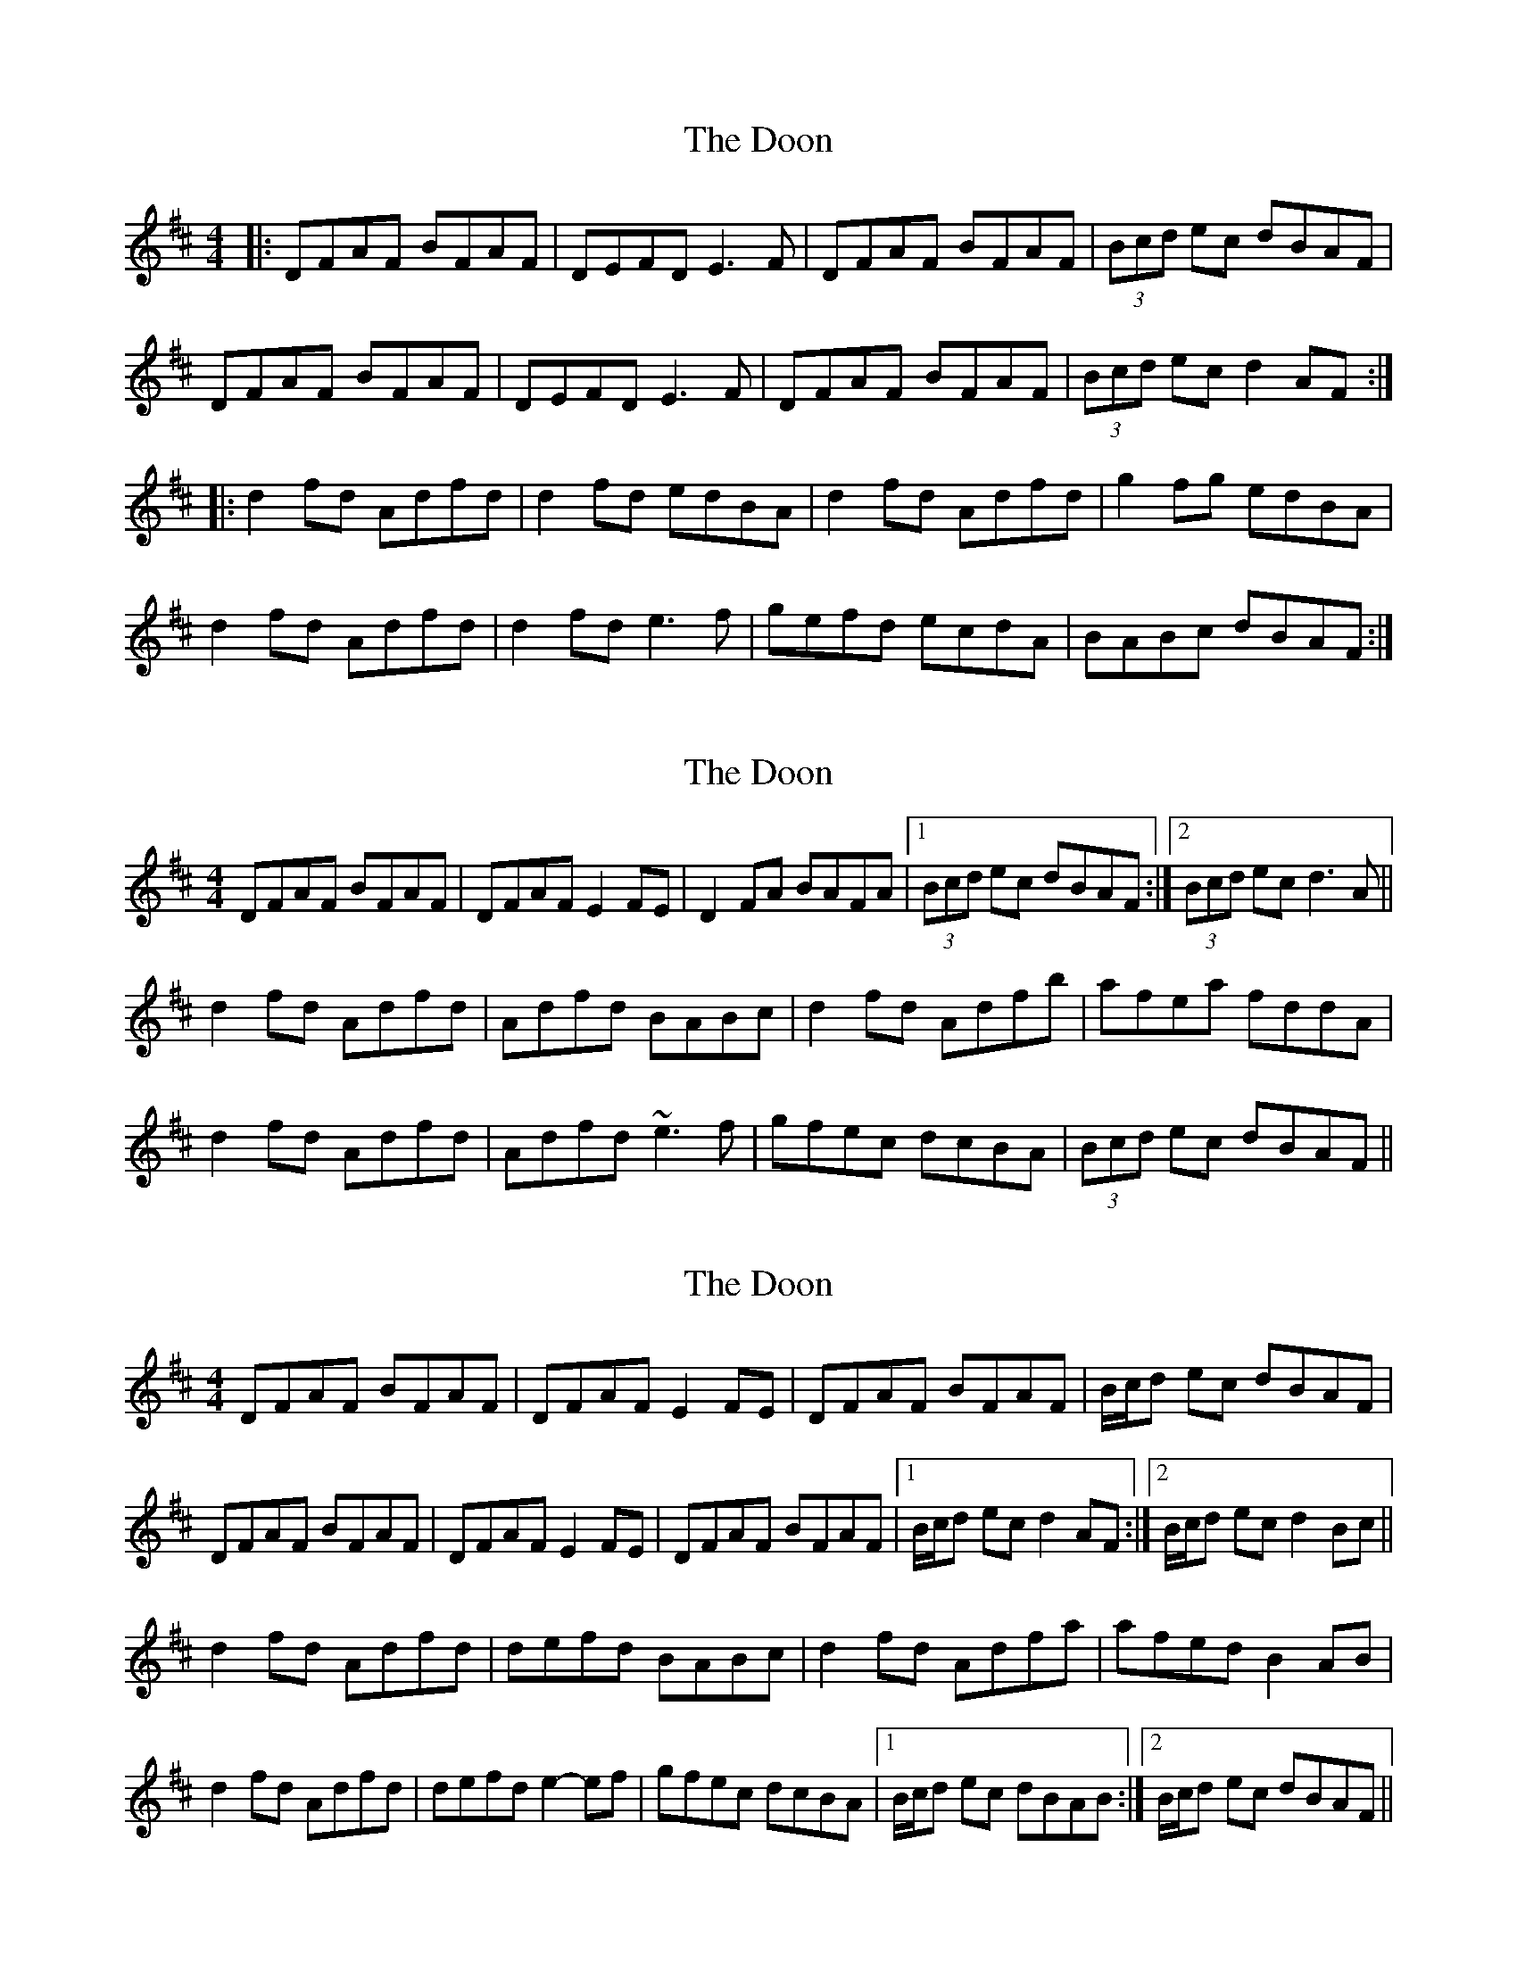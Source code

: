 X: 1
T: Doon, The
Z: Josh Kane
S: https://thesession.org/tunes/438#setting438
R: reel
M: 4/4
L: 1/8
K: Dmaj
|: DFAF BFAF | DEFD E3F | DFAF BFAF | (3Bcd ec dBAF |
DFAF BFAF | DEFD E3F | DFAF BFAF | (3Bcd ec d2AF :|
|: d2fd Adfd | d2fd edBA | d2fd Adfd | g2fg edBA |
d2fd Adfd | d2fd e3f | gefd ecdA | BABc dBAF :|
X: 2
T: Doon, The
Z: Dr. Dow
S: https://thesession.org/tunes/438#setting13299
R: reel
M: 4/4
L: 1/8
K: Dmaj
DFAF BFAF|DFAF E2FE|D2FA BAFA|1 (3Bcd ec dBAF:|2 (3Bcd ec d3A||d2fd Adfd|Adfd BABc|d2fd Adfb|afea fddA|d2fd Adfd|Adfd ~e3f|gfec dcBA|(3Bcd ec dBAF||
X: 3
T: Doon, The
Z: Phantom Button
S: https://thesession.org/tunes/438#setting23194
R: reel
M: 4/4
L: 1/8
K: Dmaj
K: Dmaj
DFAF BFAF | DFAF E2FE | DFAF BFAF |B/c/d ec dBAF |
DFAF BFAF | DFAF E2FE | DFAF BFAF |1 B/c/d ec d2AF :|2 B/c/d ec d2Bc ||
d2fd Adfd | defd BABc | d2fd Adfa | afed B2AB |
d2fd Adfd | defd e2-ef | gfec dcBA |1 B/c/d ec dBAB :|2 B/c/d ec dBAF ||
X: 4
T: Doon, The
Z: TBanjo
S: https://thesession.org/tunes/438#setting23214
R: reel
M: 4/4
L: 1/8
K: Dmaj
DDDd BAAA|DFAF E2FE|D2FA BAFA|1 (3Bcd ec dBAF:|2 (3Bcd ec d3A||
d2fd Adfd|(3ddd fd BABc|d2fd Adfg|aaeg fd (3ddd|
d2fd Adfd|Adfd ~e3f|gfec dcBA|(3Bcd ec dBAF||

